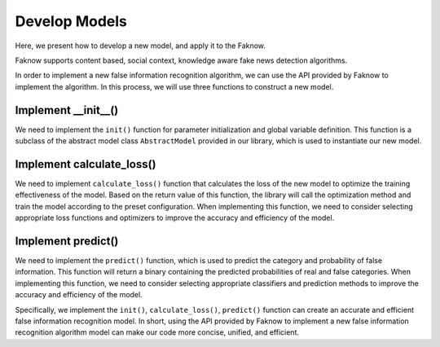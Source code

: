 Develop Models
=================
Here, we present how to develop a new model, and apply it to the Faknow.

Faknow supports content based, social context, knowledge aware fake news detection algorithms.

In order to implement a new false information recognition algorithm, we can use the API provided by Faknow to implement
the algorithm. In this process, we will use three functions to construct a new model.

Implement __init__()
------------------------
We need to implement the ``init()`` function for parameter initialization and global variable definition. This function is a
subclass of the abstract model class ``AbstractModel`` provided in our library, which is used to instantiate our new model.

Implement calculate_loss()
------------------------
We need to implement ``calculate_loss()`` function that calculates the loss of the new model to optimize the training effectiveness of the
model. Based on the return value of this function, the library will call the optimization method and train the model
according to the preset configuration. When implementing this function, we need to consider selecting appropriate loss
functions and optimizers to improve the accuracy and efficiency of the model.

Implement predict()
------------------------
We need to implement the ``predict()`` function, which is used to predict the category and probability of false information.
This function will return a binary containing the predicted probabilities of real and false categories. When implementing
this function, we need to consider selecting appropriate classifiers and prediction methods to improve the accuracy and
efficiency of the model.

Specifically, we implement the ``init()``, ``calculate_loss()``, ``predict()`` function can create an
accurate and efficient false information recognition model. In short, using the API provided by Faknow to implement a
new false information recognition algorithm model can make our code more concise, unified, and efficient.